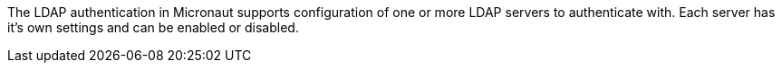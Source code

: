 The LDAP authentication in Micronaut supports configuration of one or more LDAP servers to authenticate with. Each server has it's own settings and can be enabled or disabled.